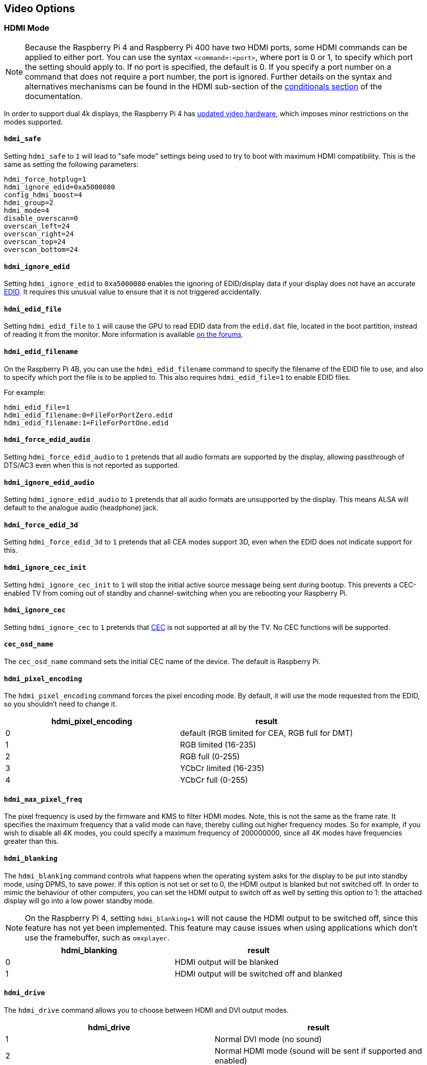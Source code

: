 == Video Options

=== HDMI Mode

NOTE: Because the Raspberry Pi 4 and Raspberry Pi 400 have two HDMI ports, some HDMI commands can be applied to either port. You can use the syntax `<command>:<port>`, where port is 0 or 1, to specify which port the setting should apply to. If no port is specified, the default is 0. If you specify a port number on a command that does not require a port number, the port is ignored. Further details on the syntax and alternatives mechanisms can be found in the HDMI sub-section of the xref:config_txt.adoc#conditional-filters[conditionals section] of the documentation.

In order to support dual 4k displays, the Raspberry Pi 4 has xref:config_txt.adoc#raspberry-pi-4-hdmi-pipeline[updated video hardware], which imposes minor restrictions on the modes supported.

==== `hdmi_safe`

Setting `hdmi_safe` to `1` will lead to "safe mode" settings being used to try to boot with maximum HDMI compatibility. This is the same as setting the following parameters:

----
hdmi_force_hotplug=1
hdmi_ignore_edid=0xa5000080
config_hdmi_boost=4
hdmi_group=2
hdmi_mode=4
disable_overscan=0
overscan_left=24
overscan_right=24
overscan_top=24
overscan_bottom=24
----

==== `hdmi_ignore_edid`

Setting `hdmi_ignore_edid` to `0xa5000080` enables the ignoring of EDID/display data if your display does not have an accurate https://en.wikipedia.org/wiki/Extended_display_identification_data[EDID]. It requires this unusual value to ensure that it is not triggered accidentally.

==== `hdmi_edid_file`

Setting `hdmi_edid_file` to `1` will cause the GPU to read EDID data from the `edid.dat` file, located in the boot partition, instead of reading it from the monitor. More information is available https://forums.raspberrypi.com/viewtopic.php?p=173430#p173430[on the forums].

==== `hdmi_edid_filename`

On the Raspberry Pi 4B, you can use the `hdmi_edid_filename` command to specify the filename of the EDID file to use, and also to specify which port the file is to be applied to. This also requires `hdmi_edid_file=1` to enable EDID files.

For example:

----
hdmi_edid_file=1
hdmi_edid_filename:0=FileForPortZero.edid
hdmi_edid_filename:1=FileForPortOne.edid
----

==== `hdmi_force_edid_audio`

Setting `hdmi_force_edid_audio` to `1` pretends that all audio formats are supported by the display, allowing passthrough of DTS/AC3 even when this is not reported as supported.

==== `hdmi_ignore_edid_audio`

Setting `hdmi_ignore_edid_audio` to `1` pretends that all audio formats are unsupported by the display. This means ALSA will default to the analogue audio (headphone) jack.

==== `hdmi_force_edid_3d`

Setting `hdmi_force_edid_3d` to `1` pretends that all CEA modes support 3D, even when the EDID does not indicate support for this.

==== `hdmi_ignore_cec_init`

Setting `hdmi_ignore_cec_init` to `1` will stop the initial active source message being sent during bootup. This prevents a CEC-enabled TV from coming out of standby and channel-switching when you are rebooting your Raspberry Pi.

==== `hdmi_ignore_cec`

Setting `hdmi_ignore_cec` to `1` pretends that https://en.wikipedia.org/wiki/Consumer_Electronics_Control#CEC[CEC] is not supported at all by the TV. No CEC functions will be supported.

==== `cec_osd_name`

The `cec_osd_name` command sets the initial CEC name of the device. The default is Raspberry Pi.

==== `hdmi_pixel_encoding`

The `hdmi_pixel_encoding` command forces the pixel encoding mode. By default, it will use the mode requested from the EDID, so you shouldn't need to change it.

|===
| hdmi_pixel_encoding | result

| 0
| default (RGB limited for CEA, RGB full for DMT)

| 1
| RGB limited (16-235)

| 2
| RGB full (0-255)

| 3
| YCbCr limited (16-235)

| 4
| YCbCr full (0-255)
|===

==== `hdmi_max_pixel_freq`

The pixel frequency is used by the firmware and KMS to filter HDMI modes. Note, this is not the same as the frame rate. It specifies the maximum frequency that a valid mode can have, thereby culling out higher frequency modes. So for example, if you wish to disable all 4K modes, you could specify a maximum frequency of 200000000, since all 4K modes have frequencies greater than this.

==== `hdmi_blanking`

The `hdmi_blanking` command controls what happens when the operating system asks for the display to be put into standby mode, using DPMS, to save power. If this option is not set or set to 0, the HDMI output is blanked but not switched off. In order to mimic the behaviour of other computers, you can set the HDMI output to switch off as well by setting this option to 1: the attached display will go into a low power standby mode.

NOTE: On the Raspberry Pi 4, setting `hdmi_blanking=1` will not cause the HDMI output to be switched off, since this feature has not yet been implemented. This feature may cause issues when using applications which don't use the framebuffer, such as `omxplayer`.

|===
| hdmi_blanking | result

| 0
| HDMI output will be blanked

| 1
| HDMI output will be switched off and blanked
|===

==== `hdmi_drive`

The `hdmi_drive` command allows you to choose between HDMI and DVI output modes.

|===
| hdmi_drive | result

| 1
| Normal DVI mode (no sound)

| 2
| Normal HDMI mode (sound will be sent if supported and enabled)
|===

==== `config_hdmi_boost`

Configures the signal strength of the HDMI interface. The minimum value is `0` and the maximum is `11`.

The default value for the original Model B and A is `2`. The default value for the Model B+ and all later models is `5`.

If you are seeing HDMI issues (speckling, interference) then try `7`. Very long HDMI cables may need up to `11`, but values this high should not be used unless absolutely necessary.

This option is ignored on the Raspberry Pi 4.

==== `hdmi_group`

The `hdmi_group` command defines the HDMI output group to be either CEA (Consumer Electronics Association, the standard typically used by TVs) or DMT (Display Monitor Timings, the standard typically used by monitors). This setting should be used in conjunction with `hdmi_mode`.

|===
| hdmi_group | result

| 0
| Auto-detect from EDID

| 1
| CEA

| 2
| DMT
|===

==== `hdmi_mode`

Together with `hdmi_group`, `hdmi_mode` defines the HDMI output format. Format mode numbers are derived from the https://web.archive.org/web/20171201033424/https://standards.cta.tech/kwspub/published_docs/CTA-861-G_FINAL_revised_2017.pdf[CTA specification].

To set a custom display mode not listed here, see more information on https://forums.raspberrypi.com/viewtopic.php?f=29&t=24679[the forums].

NOTE: Not all modes are available on all models.

These values are valid if `hdmi_group=1` (CEA):

[cols=",,,^,"]
|===
| hdmi_mode | Resolution | Frequency | Screen Aspect | Notes

| 1
| VGA (640x480)
| 60Hz
| 4:3
|

| 2
| 480p
| 60Hz
| 4:3
|

| 3
| 480p
| 60Hz
| 16:9
|

| 4
| 720p
| 60Hz
| 16:9
|

| 5
| 1080i
| 60Hz
| 16:9
|

| 6
| 480i
| 60Hz
| 4:3
|

| 7
| 480i
| 60Hz
| 16:9
|

| 8
| 240p
| 60Hz
| 4:3
|

| 9
| 240p
| 60Hz
| 16:9
|

| 10
| 480i
| 60Hz
| 4:3
| pixel quadrupling

| 11
| 480i
| 60Hz
| 16:9
| pixel quadrupling

| 12
| 240p
| 60Hz
| 4:3
| pixel quadrupling

| 13
| 240p
| 60Hz
| 16:9
| pixel quadrupling

| 14
| 480p
| 60Hz
| 4:3
| pixel doubling

| 15
| 480p
| 60Hz
| 16:9
| pixel doubling

| 16
| 1080p
| 60Hz
| 16:9
|

| 17
| 576p
| 50Hz
| 4:3
|

| 18
| 576p
| 50Hz
| 16:9
|

| 19
| 720p
| 50Hz
| 16:9
|

| 20
| 1080i
| 50Hz
| 16:9
|

| 21
| 576i
| 50Hz
| 4:3
|

| 22
| 576i
| 50Hz
| 16:9
|

| 23
| 288p
| 50Hz
| 4:3
|

| 24
| 288p
| 50Hz
| 16:9
|

| 25
| 576i
| 50Hz
| 4:3
| pixel quadrupling

| 26
| 576i
| 50Hz
| 16:9
| pixel quadrupling

| 27
| 288p
| 50Hz
| 4:3
| pixel quadrupling

| 28
| 288p
| 50Hz
| 16:9
| pixel quadrupling

| 29
| 576p
| 50Hz
| 4:3
| pixel doubling

| 30
| 576p
| 50Hz
| 16:9
| pixel doubling

| 31
| 1080p
| 50Hz
| 16:9
|

| 32
| 1080p
| 24Hz
| 16:9
|

| 33
| 1080p
| 25Hz
| 16:9
|

| 34
| 1080p
| 30Hz
| 16:9
|

| 35
| 480p
| 60Hz
| 4:3
| pixel quadrupling

| 36
| 480p
| 60Hz
| 16:9
| pixel quadrupling

| 37
| 576p
| 50Hz
| 4:3
| pixel quadrupling

| 38
| 576p
| 50Hz
| 16:9
| pixel quadrupling

| 39
| 1080i
| 50Hz
| 16:9
| reduced blanking

| 40
| 1080i
| 100Hz
| 16:9
|

| 41
| 720p
| 100Hz
| 16:9
|

| 42
| 576p
| 100Hz
| 4:3
|

| 43
| 576p
| 100Hz
| 16:9
|

| 44
| 576i
| 100Hz
| 4:3
|

| 45
| 576i
| 100Hz
| 16:9
|

| 46
| 1080i
| 120Hz
| 16:9
|

| 47
| 720p
| 120Hz
| 16:9
|

| 48
| 480p
| 120Hz
| 4:3
|

| 49
| 480p
| 120Hz
| 16:9
|

| 50
| 480i
| 120Hz
| 4:3
|

| 51
| 480i
| 120Hz
| 16:9
|

| 52
| 576p
| 200Hz
| 4:3
|

| 53
| 576p
| 200Hz
| 16:9
|

| 54
| 576i
| 200Hz
| 4:3
|

| 55
| 576i
| 200Hz
| 16:9
|

| 56
| 480p
| 240Hz
| 4:3
|

| 57
| 480p
| 240Hz
| 16:9
|

| 58
| 480i
| 240Hz
| 4:3
|

| 59
| 480i
| 240Hz
| 16:9
|

| 60
| 720p
| 24Hz
| 16:9
|

| 61
| 720p
| 25Hz
| 16:9
|

| 62
| 720p
| 30Hz
| 16:9
|

| 63
| 1080p
| 120Hz
| 16:9
|

| 64
| 1080p
| 100Hz
| 16:9
|

| 65
| Custom
|
|
|

| 66
| 720p
| 25Hz
| 64:27
| Pi 4

| 67
| 720p
| 30Hz
| 64:27
| Pi 4

| 68
| 720p
| 50Hz
| 64:27
| Pi 4

| 69
| 720p
| 60Hz
| 64:27
| Pi 4

| 70
| 720p
| 100Hz
| 64:27
| Pi 4

| 71
| 720p
| 120Hz
| 64:27
| Pi 4

| 72
| 1080p
| 24Hz
| 64:27
| Pi 4

| 73
| 1080p
| 25Hz
| 64:27
| Pi 4

| 74
| 1080p
| 30Hz
| 64:27
| Pi 4

| 75
| 1080p
| 50Hz
| 64:27
| Pi 4

| 76
| 1080p
| 60Hz
| 64:27
| Pi 4

| 77
| 1080p
| 100Hz
| 64:27
| Pi 4

| 78
| 1080p
| 120Hz
| 64:27
| Pi 4

| 79
| 1680x720
| 24Hz
| 64:27
| Pi 4

| 80
| 1680x720
| 25z
| 64:27
| Pi 4

| 81
| 1680x720
| 30Hz
| 64:27
| Pi 4

| 82
| 1680x720
| 50Hz
| 64:27
| Pi 4

| 83
| 1680x720
| 60Hz
| 64:27
| Pi 4

| 84
| 1680x720
| 100Hz
| 64:27
| Pi 4

| 85
| 1680x720
| 120Hz
| 64:27
| Pi 4

| 86
| 2560x720
| 24Hz
| 64:27
| Pi 4

| 87
| 2560x720
| 25Hz
| 64:27
| Pi 4

| 88
| 2560x720
| 30Hz
| 64:27
| Pi 4

| 89
| 2560x720
| 50Hz
| 64:27
| Pi 4

| 90
| 2560x720
| 60Hz
| 64:27
| Pi 4

| 91
| 2560x720
| 100Hz
| 64:27
| Pi 4

| 92
| 2560x720
| 120Hz
| 64:27
| Pi 4

| 93
| 2160p
| 24Hz
| 16:9
| Pi 4

| 94
| 2160p
| 25Hz
| 16:9
| Pi 4

| 95
| 2160p
| 30Hz
| 16:9
| Pi 4

| 96
| 2160p
| 50Hz
| 16:9
| Pi 4

| 97
| 2160p
| 60Hz
| 16:9
| Pi 4

| 98
| 4096x2160
| 24Hz
| 256:135
| Pi 4

| 99
| 4096x2160
| 25Hz
| 256:135
| Pi 4

| 100
| 4096x2160
| 30Hz
| 256:135
| Pi 4

| 101
| 4096x2160
| 50Hz
| 256:135
| Pi 4

| 102
| 4096x2160
| 60Hz
| 256:135
| Pi 4

| 103
| 2160p
| 24Hz
| 64:27
| Pi 4

| 104
| 2160p
| 25Hz
| 64:27
| Pi 4

| 105
| 2160p
| 30Hz
| 64:27
| Pi 4

| 106
| 2160p
| 50Hz
| 64:27
| Pi 4

| 107
| 2160p
| 60Hz
| 64:27
| Pi 4
|===

Pixel doubling and quadrupling indicates a higher clock rate, with each pixel repeated two or four times respectively.

These values are valid if `hdmi_group=2` (DMT):

[cols=",,,^,"]
|===
| hdmi_mode | Resolution | Frequency | Screen Aspect | Notes

| 1
| 640x350
| 85Hz
|
|

| 2
| 640x400
| 85Hz
| 16:10
|

| 3
| 720x400
| 85Hz
|
|

| 4
| 640x480
| 60Hz
| 4:3
|

| 5
| 640x480
| 72Hz
| 4:3
|

| 6
| 640x480
| 75Hz
| 4:3
|

| 7
| 640x480
| 85Hz
| 4:3
|

| 8
| 800x600
| 56Hz
| 4:3
|

| 9
| 800x600
| 60Hz
| 4:3
|

| 10
| 800x600
| 72Hz
| 4:3
|

| 11
| 800x600
| 75Hz
| 4:3
|

| 12
| 800x600
| 85Hz
| 4:3
|

| 13
| 800x600
| 120Hz
| 4:3
|

| 14
| 848x480
| 60Hz
| 16:9
|

| 15
| 1024x768
| 43Hz
| 4:3
| incompatible with the Raspberry Pi

| 16
| 1024x768
| 60Hz
| 4:3
|

| 17
| 1024x768
| 70Hz
| 4:3
|

| 18
| 1024x768
| 75Hz
| 4:3
|

| 19
| 1024x768
| 85Hz
| 4:3
|

| 20
| 1024x768
| 120Hz
| 4:3
|

| 21
| 1152x864
| 75Hz
| 4:3
|

| 22
| 1280x768
| 60Hz
| 15:9
| reduced blanking

| 23
| 1280x768
| 60Hz
| 15:9
|

| 24
| 1280x768
| 75Hz
| 15:9
|

| 25
| 1280x768
| 85Hz
| 15:9
|

| 26
| 1280x768
| 120Hz
| 15:9
| reduced blanking

| 27
| 1280x800
| 60
| 16:10
| reduced blanking

| 28
| 1280x800
| 60Hz
| 16:10
|

| 29
| 1280x800
| 75Hz
| 16:10
|

| 30
| 1280x800
| 85Hz
| 16:10
|

| 31
| 1280x800
| 120Hz
| 16:10
| reduced blanking

| 32
| 1280x960
| 60Hz
| 4:3
|

| 33
| 1280x960
| 85Hz
| 4:3
|

| 34
| 1280x960
| 120Hz
| 4:3
| reduced blanking

| 35
| 1280x1024
| 60Hz
| 5:4
|

| 36
| 1280x1024
| 75Hz
| 5:4
|

| 37
| 1280x1024
| 85Hz
| 5:4
|

| 38
| 1280x1024
| 120Hz
| 5:4
| reduced blanking

| 39
| 1360x768
| 60Hz
| 16:9
|

| 40
| 1360x768
| 120Hz
| 16:9
| reduced blanking

| 41
| 1400x1050
| 60Hz
| 4:3
| reduced blanking

| 42
| 1400x1050
| 60Hz
| 4:3
|

| 43
| 1400x1050
| 75Hz
| 4:3
|

| 44
| 1400x1050
| 85Hz
| 4:3
|

| 45
| 1400x1050
| 120Hz
| 4:3
| reduced blanking

| 46
| 1440x900
| 60Hz
| 16:10
| reduced blanking

| 47
| 1440x900
| 60Hz
| 16:10
|

| 48
| 1440x900
| 75Hz
| 16:10
|

| 49
| 1440x900
| 85Hz
| 16:10
|

| 50
| 1440x900
| 120Hz
| 16:10
| reduced blanking

| 51
| 1600x1200
| 60Hz
| 4:3
|

| 52
| 1600x1200
| 65Hz
| 4:3
|

| 53
| 1600x1200
| 70Hz
| 4:3
|

| 54
| 1600x1200
| 75Hz
| 4:3
|

| 55
| 1600x1200
| 85Hz
| 4:3
|

| 56
| 1600x1200
| 120Hz
| 4:3
| reduced blanking

| 57
| 1680x1050
| 60Hz
| 16:10
| reduced blanking

| 58
| 1680x1050
| 60Hz
| 16:10
|

| 59
| 1680x1050
| 75Hz
| 16:10
|

| 60
| 1680x1050
| 85Hz
| 16:10
|

| 61
| 1680x1050
| 120Hz
| 16:10
| reduced blanking

| 62
| 1792x1344
| 60Hz
| 4:3
|

| 63
| 1792x1344
| 75Hz
| 4:3
|

| 64
| 1792x1344
| 120Hz
| 4:3
| reduced blanking

| 65
| 1856x1392
| 60Hz
| 4:3
|

| 66
| 1856x1392
| 75Hz
| 4:3
|

| 67
| 1856x1392
| 120Hz
| 4:3
| reduced blanking

| 68
| 1920x1200
| 60Hz
| 16:10
| reduced blanking

| 69
| 1920x1200
| 60Hz
| 16:10
|

| 70
| 1920x1200
| 75Hz
| 16:10
|

| 71
| 1920x1200
| 85Hz
| 16:10
|

| 72
| 1920x1200
| 120Hz
| 16:10
| reduced blanking

| 73
| 1920x1440
| 60Hz
| 4:3
|

| 74
| 1920x1440
| 75Hz
| 4:3
|

| 75
| 1920x1440
| 120Hz
| 4:3
| reduced blanking

| 76
| 2560x1600
| 60Hz
| 16:10
| reduced blanking

| 77
| 2560x1600
| 60Hz
| 16:10
|

| 78
| 2560x1600
| 75Hz
| 16:10
|

| 79
| 2560x1600
| 85Hz
| 16:10
|

| 80
| 2560x1600
| 120Hz
| 16:10
| reduced blanking

| 81
| 1366x768
| 60Hz
| 16:9
| xref:config_txt.adoc#raspberry-pi-4-hdmi-pipeline[NOT on Raspberry Pi 4]

| 82
| 1920x1080
| 60Hz
| 16:9
| 1080p

| 83
| 1600x900
| 60Hz
| 16:9
| reduced blanking

| 84
| 2048x1152
| 60Hz
| 16:9
| reduced blanking

| 85
| 1280x720
| 60Hz
| 16:9
| 720p

| 86
| 1366x768
| 60Hz
| 16:9
| reduced blanking
|===

NOTE: There is a https://forums.raspberrypi.com/viewtopic.php?f=26&t=20155&p=195443#p195443[pixel clock limit]. The highest supported mode on models prior to the Raspberry Pi 4 is 1920x1200 at 60Hz with reduced blanking, whilst the Raspberry Pi 4 can support up to 4096x2160 (known as 4k) at 60Hz. Also note that if you are using both HDMI ports of the Raspberry Pi 4 for 4k output, then you are limited to 30Hz on both.

==== `hdmi_timings`

This allows setting of raw HDMI timing values for a custom mode, selected using `hdmi_group=2` and `hdmi_mode=87`.

[source]
----
hdmi_timings=<h_active_pixels> <h_sync_polarity> <h_front_porch> <h_sync_pulse> <h_back_porch> <v_active_lines> <v_sync_polarity> <v_front_porch> <v_sync_pulse> <v_back_porch> <v_sync_offset_a> <v_sync_offset_b> <pixel_rep> <frame_rate> <interlaced> <pixel_freq> <aspect_ratio>
----

[source]
----
<h_active_pixels> = horizontal pixels (width)
<h_sync_polarity> = invert hsync polarity
<h_front_porch>   = horizontal forward padding from DE active edge
<h_sync_pulse>    = hsync pulse width in pixel clocks
<h_back_porch>    = vertical back padding from DE active edge
<v_active_lines>  = vertical pixels height (lines)
<v_sync_polarity> = invert vsync polarity
<v_front_porch>   = vertical forward padding from DE active edge
<v_sync_pulse>    = vsync pulse width in pixel clocks
<v_back_porch>    = vertical back padding from DE active edge
<v_sync_offset_a> = leave at zero
<v_sync_offset_b> = leave at zero
<pixel_rep>       = leave at zero
<frame_rate>      = screen refresh rate in Hz
<interlaced>      = leave at zero
<pixel_freq>      = clock frequency (width*height*framerate)
<aspect_ratio>    = *
----

`*` The aspect ratio can be set to one of eight values (choose the closest for your screen):

[source]
----
HDMI_ASPECT_4_3 = 1
HDMI_ASPECT_14_9 = 2
HDMI_ASPECT_16_9 = 3
HDMI_ASPECT_5_4 = 4
HDMI_ASPECT_16_10 = 5
HDMI_ASPECT_15_9 = 6
HDMI_ASPECT_21_9 = 7
HDMI_ASPECT_64_27 = 8
----

==== `hdmi_force_mode`

Setting to `1` will remove all other modes except the ones specified by `hdmi_mode` and `hdmi_group` from the internal list, meaning they will not appear in any enumerated lists of modes. This option may help if a display seems to be ignoring the `hdmi_mode` and `hdmi_group` settings.

==== `edid_content_type`

Forces the EDID content type to a specific value.

The options are:

* `0` = `EDID_ContentType_NODATA`, content type none.
* `1` = `EDID_ContentType_Graphics`, content type graphics, ITC must be set to 1
* `2` = `EDID_ContentType_Photo`, content type photo
* `3` = `EDID_ContentType_Cinema`,  content type cinema
* `4` = `EDID_ContentType_Game`,  content type game

=== Which Values are Valid for my Monitor?

Your HDMI monitor may only support a limited set of formats. To find out which formats are supported, use the following method:

. Set the output format to VGA 60Hz (`hdmi_group=1` and `hdmi_mode=1`) and boot up your Raspberry Pi
. Enter the following command to give a list of CEA-supported modes: `/opt/vc/bin/tvservice -m CEA`
. Enter the following command to give a list of DMT-supported modes: `/opt/vc/bin/tvservice -m DMT`
. Enter the following command to show your current state: `/opt/vc/bin/tvservice -s`
. Enter the following commands to dump more detailed information from your monitor: `/opt/vc/bin/tvservice -d edid.dat; /opt/vc/bin/edidparser edid.dat`

The `edid.dat` should also be provided when troubleshooting problems with the default HDMI mode.

[[custom-mode]]
=== Custom Mode

If your monitor requires a mode that is not in one of the tables above, then it's possible to define a custom CVT mode for it instead:

[source]
----
hdmi_cvt=<width> <height> <framerate> <aspect> <margins> <interlace> <rb>
----

|===
| Value | Default | Description

| width
| (required)
| width in pixels

| height
| (required)
| height in pixels

| framerate
| (required)
| framerate in Hz

| aspect
| 3
| aspect ratio 1=4:3, 2=14:9, 3=16:9, 4=5:4, 5=16:10, 6=15:9

| margins
| 0
| 0=margins disabled, 1=margins enabled

| interlace
| 0
| 0=progressive, 1=interlaced

| rb
| 0
| 0=normal, 1=reduced blanking
|===

Fields at the end can be omitted to use the default values.

Note that this simply *creates* the mode (group 2 mode 87). In order to make the Raspberry Pi use this by default, you must add some additional settings. For example, the following selects an 800 × 480 resolution and enables audio drive:

----
hdmi_cvt=800 480 60 6
hdmi_group=2
hdmi_mode=87
hdmi_drive=2
----

This may not work if your monitor does not support standard CVT timings.

=== Composite Video Mode

The table below describes where composite video output can be found on each model of Raspberry Pi computer:

|===
| model | composite output

| Raspberry Pi 1 A and B
| RCA jack

| Raspberry Pi Zero
| Unpopulated `TV` header

| Raspberry Pi Zero 2 W
| Test pads on underside of board

| All other models
| 3.5mm AV jack
|===

NOTE: Composite video output is not available on the Raspberry Pi 400.

==== `sdtv_mode`

The `sdtv_mode` command defines the TV standard used for composite video output:

|===
| sdtv_mode | result

| 0 (default)
| Normal NTSC

| 1
| Japanese version of NTSC -- no pedestal

| 2
| Normal PAL

| 3
| Brazilian version of PAL -- 525/60 rather than 625/50, different subcarrier

| 16
| Progressive scan NTSC

| 18
| Progressive scan PAL
|===

==== `sdtv_aspect`

The `sdtv_aspect` command defines the aspect ratio for composite video output. The default value is `1`.

|===
| sdtv_aspect | result

| 1
| 4:3

| 2
| 14:9

| 3
| 16:9
|===

==== `sdtv_disable_colourburst`

Setting `sdtv_disable_colourburst` to `1` disables colourburst on composite video output. The picture will be displayed in monochrome, but it may appear sharper.

==== `enable_tvout`

Set to `1` to enable composite video output, or `0` to disable. On Raspberry Pi 4, composite output is only available if you set this to `1`. Composite output is not available on the Raspberry Pi 400.

On all models except the Pi 4 and Pi 400, composite output will be enabled if HDMI output is disabled. HDMI output is disabled when no HDMI display is detected, or  `hdmi_ignore_hotplug=1` is set.  Set `enable_tvout=0` to prevent composite being enabled when HDMI is disabled.

[%header,cols="1,1"]

|===
|Model
|Default

|Pi 4 and 400
|0

|All other models
|1
|===

=== LCD Displays and Touchscreens

==== `ignore_lcd`

By default the Raspberry Pi Touch Display is used when it is detected on the I2C bus. `ignore_lcd=1` will skip this detection phase, and therefore the LCD display will not be used.

==== `display_default_lcd`

If a Raspberry Pi Touch Display is detected it will be used as the default display and will show the framebuffer. Setting `display_default_lcd=0` will ensure the LCD is not the default display, which usually implies the HDMI output will be the default. The LCD can still be used by choosing its display number from supported applications, for example, omxplayer.

==== `lcd_framerate`

Specify the framerate of the Raspberry Pi Touch Display, in Hertz/fps. Defaults to 60Hz.

==== `lcd_rotate`

This flips the display using the LCD's inbuilt flip functionality, which is a cheaper operation that using the GPU-based rotate operation.

For example, `lcd_rotate=2` will compensate for an upside down display.

==== `disable_touchscreen`

Enable/disable the touchscreen.

`disable_touchscreen=1` will disable the touchscreen on the official Raspberry Pi Touch Display.

==== `enable_dpi_lcd`

Enable LCD displays attached to the DPI GPIOs. This is to allow the use of third-party LCD displays using the parallel display interface.

==== `dpi_group`, `dpi_mode`, `dpi_output_format`

The `dpi_group` and `dpi_mode` `config.txt` parameters are used to set either predetermined modes (DMT or CEA modes as used by HDMI above). A user can generate custom modes in much the same way as for HDMI (see `dpi_timings` section).

`dpi_output_format` is a bitmask specifying various parameters used to set up the display format.

==== `dpi_timings`

This allows setting of raw DPI timing values for a custom mode, selected using `dpi_group=2` and `dpi_mode=87`.

[source]
----
dpi_timings=<h_active_pixels> <h_sync_polarity> <h_front_porch> <h_sync_pulse> <h_back_porch> <v_active_lines> <v_sync_polarity> <v_front_porch> <v_sync_pulse> <v_back_porch> <v_sync_offset_a> <v_sync_offset_b> <pixel_rep> <frame_rate> <interlaced> <pixel_freq> <aspect_ratio>
----

[source]
----
<h_active_pixels> = horizontal pixels (width)
<h_sync_polarity> = invert hsync polarity
<h_front_porch>   = horizontal forward padding from DE active edge
<h_sync_pulse>    = hsync pulse width in pixel clocks
<h_back_porch>    = vertical back padding from DE active edge
<v_active_lines>  = vertical pixels height (lines)
<v_sync_polarity> = invert vsync polarity
<v_front_porch>   = vertical forward padding from DE active edge
<v_sync_pulse>    = vsync pulse width in pixel clocks
<v_back_porch>    = vertical back padding from DE active edge
<v_sync_offset_a> = leave at zero
<v_sync_offset_b> = leave at zero
<pixel_rep>       = leave at zero
<frame_rate>      = screen refresh rate in Hz
<interlaced>      = leave at zero
<pixel_freq>      = clock frequency (width*height*framerate)
<aspect_ratio>    = *
----

`*` The aspect ratio can be set to one of eight values (choose the closest for your screen):

----
HDMI_ASPECT_4_3 = 1
HDMI_ASPECT_14_9 = 2
HDMI_ASPECT_16_9 = 3
HDMI_ASPECT_5_4 = 4
HDMI_ASPECT_16_10 = 5
HDMI_ASPECT_15_9 = 6
HDMI_ASPECT_21_9 = 7
HDMI_ASPECT_64_27 = 8
----

=== Generic Display Options

==== `hdmi_force_hotplug`

Setting `hdmi_force_hotplug` to `1` pretends that the HDMI hotplug signal is asserted, so it appears that a HDMI display is attached. In other words, HDMI output mode will be used, even if no HDMI monitor is detected.

==== `hdmi_ignore_hotplug`

Setting `hdmi_ignore_hotplug` to `1` pretends that the HDMI hotplug signal is not asserted, so it appears that a HDMI display is not attached. In other words, composite output mode will be used, even if an HDMI monitor is detected.

==== `overscan_left`

The `overscan_left` command specifies the number of pixels to add to the firmware default value of overscan on the left edge of the screen. The default value is `0`.

Increase this value if the text flows off the left edge of the screen; decrease it if there is a black border between the left edge of the screen and the text.

==== `overscan_right`

The `overscan_right` command specifies the number of pixels to add to the firmware default value of overscan on the right edge of the screen. The default value is `0`.

Increase this value if the text flows off the right edge of the screen; decrease it if there is a black border between the right edge of the screen and the text.

==== `overscan_top`

The `overscan_top` command specifies the number of pixels to add to the firmware default value of overscan on the top edge of the screen. The default value is `0`.

Increase this value if the text flows off the top edge of the screen; decrease it if there is a black border between the top edge of the screen and the text.

==== `overscan_bottom`

The `overscan_bottom` command specifies the number of pixels to add to the firmware default value of overscan on the bottom edge of the screen. The default value is `0`.

Increase this value if the text flows off the bottom edge of the screen; decrease it if there is a black border between the bottom edge of the screen and the text.

==== `overscan_scale`

Set `overscan_scale` to `1` to force any non-framebuffer layers to conform to the overscan settings. The default value is `0`.

*NOTE:* this feature is generally not recommended: it can reduce image quality because all layers on the display will be scaled by the GPU. Disabling overscan on the display itself is the recommended option to avoid images being scaled twice (by the GPU and the display).

==== `framebuffer_width`

The `framebuffer_width` command specifies the console framebuffer width in pixels. The default is the display width minus the total horizontal overscan.

==== `framebuffer_height`

The `framebuffer_height` command specifies the console framebuffer height in pixels. The default is the display height minus the total vertical overscan.

==== `max_framebuffer_height`, `max_framebuffer_width`

Specifies the maximum dimensions that the internal frame buffer is allowed to be.

==== `framebuffer_depth`

Use `framebuffer_depth` to specify the console framebuffer depth in bits per pixel. The default value is `16`.

|===
| framebuffer_depth | result | notes

| 8
| 8bit framebuffer
| Default RGB palette makes screen unreadable

| 16
| 16bit framebuffer
|

| 24
| 24bit framebuffer
| May result in a corrupted display

| 32
| 32bit framebuffer
| May need to be used in conjunction with `framebuffer_ignore_alpha=1`
|===

==== `framebuffer_ignore_alpha`

Set `framebuffer_ignore_alpha` to `1` to disable the alpha channel. Can help with the display of a 32bit `framebuffer_depth`.

==== `framebuffer_priority`

In a system with multiple displays, using the legacy (pre-KMS) graphics driver, this forces a specific internal display device to be the first Linux framebuffer (i.e. `/dev/fb0`).

The options that can be set are:

|===
| Display | ID

| Main LCD
| 0

| Secondary LCD
| 1

| HDMI 0
| 2

| Composite
| 3

| HDMI 1
| 7
|===

==== `max_framebuffers`

This configuration entry sets the maximum number of firmware framebuffers that can be created. Valid options are 0, 1, and 2. By default on devices before the Raspberry Pi 4 this is set to 1, so will need to be increased to 2 when using more than one display, for example HDMI and a DSI or DPI display. The Raspberry Pi 4 configuration sets this to 2 by default as it has two HDMI ports.

Generally in most cases it is safe to set this to 2, as framebuffers will only be created when an attached device is actually detected.

Setting this value to 0 can be used to reduce memory requirements when used in headless mode as it will prevent any framebuffers from being allocated.

==== `test_mode`

The `test_mode` command displays a test image and sound during boot (over the composite video and analogue audio outputs only) for the given number of seconds, before continuing to boot the OS as normal. This is used as a manufacturing test; the default value is `0`.

==== `display_hdmi_rotate`

Use `display_hdmi_rotate` to rotate or flip the HDMI display orientation. The default value is `0`.

|===
| display_hdmi_rotate | result

| 0
| no rotation

| 1
| rotate 90 degrees clockwise

| 2
| rotate 180 degrees clockwise

| 3
| rotate 270 degrees clockwise

| 0x10000
| horizontal flip

| 0x20000
| vertical flip
|===

Note that the 90 and 270 degree rotation options require additional memory on the GPU, so these will not work with the 16MB GPU split.

If using the VC4 FKMS V3D driver (this is the default on the Raspberry Pi 4), then 90 and 270 degree rotations are not supported. The Screen Configuration utility xref:configuration.adoc#rotating-your-display[provides display rotations] for this driver. 

==== `display_lcd_rotate`

For the legacy graphics driver (default on models prior to the Raspberry Pi 4), use `display_lcd_rotate` to rotate or flip the LCD orientation. Parameters are the same as `display_hdmi_rotate`. See also `lcd_rotate`.

==== `display_rotate`

`display_rotate` is deprecated in the latest firmware but has been retained for backwards compatibility. Please use `display_lcd_rotate` and `display_hdmi_rotate` instead.

Use `display_rotate` to rotate or flip the screen orientation. Parameters are the same as `display_hdmi_rotate`.

==== `disable_fw_kms_setup`

By default, the firmware parses the EDID of any HDMI attached display, picks an appropriate video mode, then passes the resolution and frame rate of the mode, along with overscan parameters, to the Linux kernel via settings on the kernel command line. In rare circumstances, this can have the effect of choosing a mode that is not in the EDID, and may be incompatible with the device. You can use `disable_fw_kms_setup=1` to disable the passing of these parameters and avoid this problem. The Linux video mode system (KMS) will then parse the EDID itself and pick an appropriate mode.

=== Other Options

==== `dispmanx_offline`

Forces `dispmanx` composition to be done offline in two offscreen framebuffers. This can allow more `dispmanx` elements to be composited, but is slower and may limit screen framerate to typically 30fps.
